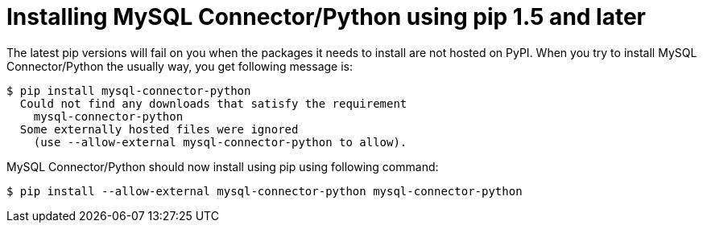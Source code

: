 = Installing MySQL Connector/Python using pip 1.5 and later
:hp-tags: Python, MySQL, pip

The latest pip versions will fail on you when the packages it needs to install are not hosted on PyPI. When you try to install MySQL Connector/Python the usually way, you get following message is:

```shell
$ pip install mysql-connector-python
  Could not find any downloads that satisfy the requirement
    mysql-connector-python
  Some externally hosted files were ignored
    (use --allow-external mysql-connector-python to allow).
```

MySQL Connector/Python should now install using pip using following command:

```shell
$ pip install --allow-external mysql-connector-python mysql-connector-python
```